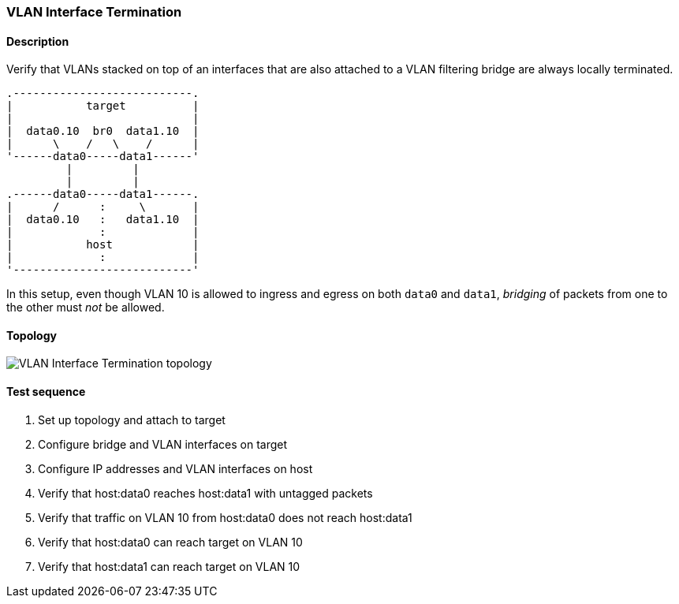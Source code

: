 === VLAN Interface Termination
==== Description
Verify that VLANs stacked on top of an interfaces that are also
attached to a VLAN filtering bridge are always locally terminated.

....
.---------------------------.
|           target          |
|                           |
|  data0.10  br0  data1.10  |
|      \    /   \    /      |
'------data0-----data1------'
         |         |
         |         |
.------data0-----data1------.
|      /      :     \       |
|  data0.10   :   data1.10  |
|             :             |
|           host            |
|             :             |
'---------------------------'
....

In this setup, even though VLAN 10 is allowed to ingress and egress on
both `data0` and `data1`, _bridging_ of packets from one to the other
must _not_ be allowed.

==== Topology
ifdef::topdoc[]
image::{topdoc}../../test/case/ietf_interfaces/vlan_iface_termination/topology.svg[VLAN Interface Termination topology]
endif::topdoc[]
ifndef::topdoc[]
ifdef::testgroup[]
image::vlan_iface_termination/topology.svg[VLAN Interface Termination topology]
endif::testgroup[]
ifndef::testgroup[]
image::topology.svg[VLAN Interface Termination topology]
endif::testgroup[]
endif::topdoc[]
==== Test sequence
. Set up topology and attach to target
. Configure bridge and VLAN interfaces on target
. Configure IP addresses and VLAN interfaces on host
. Verify that host:data0 reaches host:data1 with untagged packets
. Verify that traffic on VLAN 10 from host:data0 does not reach host:data1
. Verify that host:data0 can reach target on VLAN 10
. Verify that host:data1 can reach target on VLAN 10


<<<

